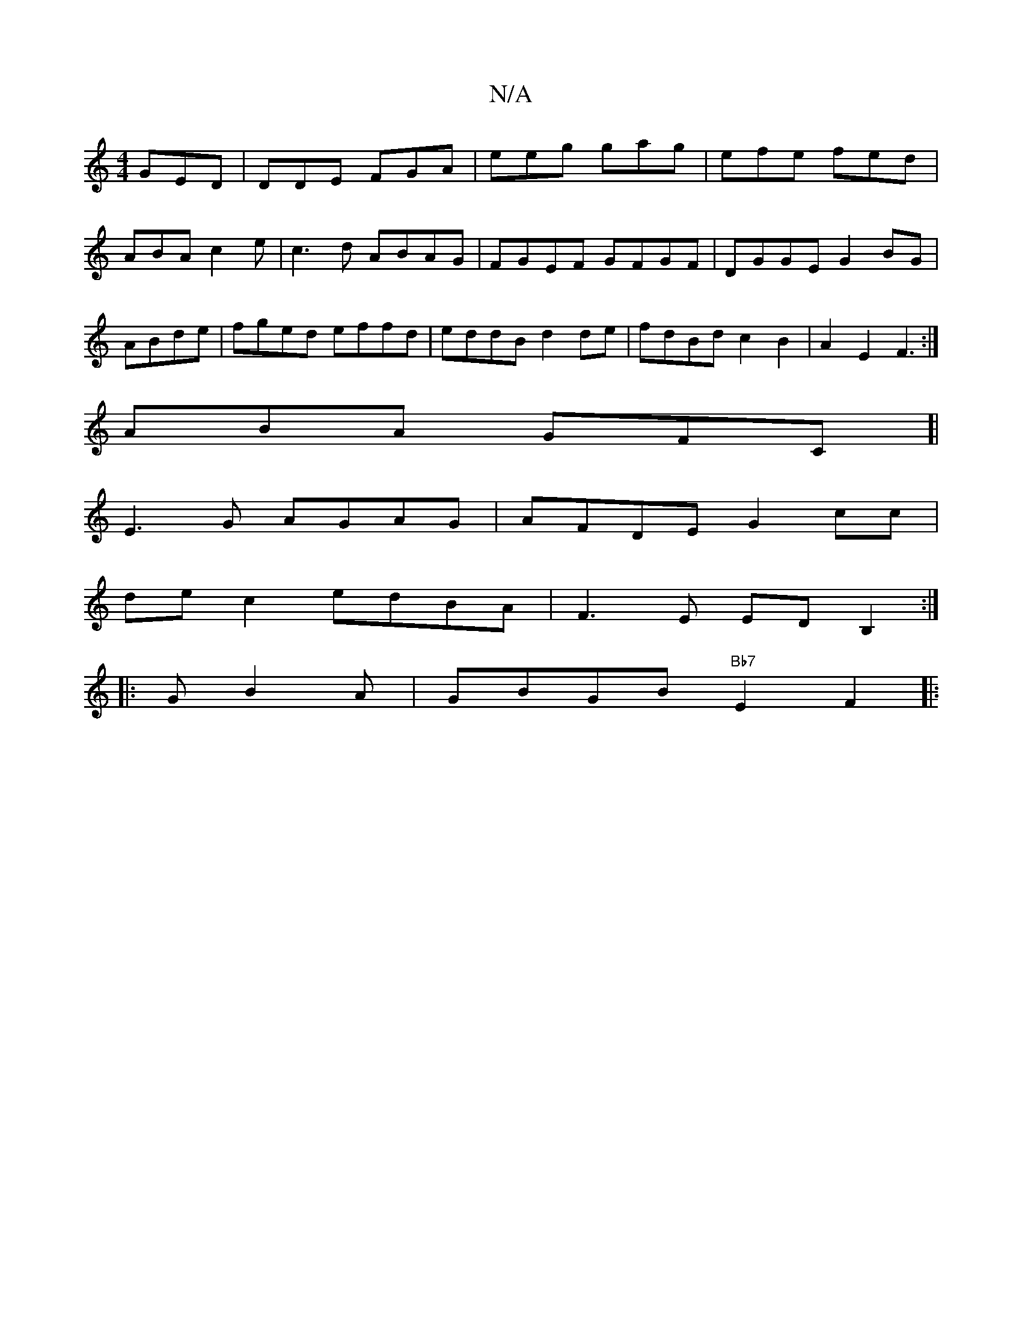 X:1
T:N/A
M:4/4
R:N/A
K:Cmajor
GED|DDE FGA|eeg gag|efe fed|ABA c2e|c3d ABAG|FGEF GFGF|DGGE G2BG|ABde | fged effd | eddB d2de|fdBd c2B2|A2 E2 F3:|
ABA GFC[|
E3G AGAG|AFDE G2cc|
de c2 edBA| F3E EDB,2:|
|:GB2A |GBGB "Bb7"E2 F2||
|:"Dm